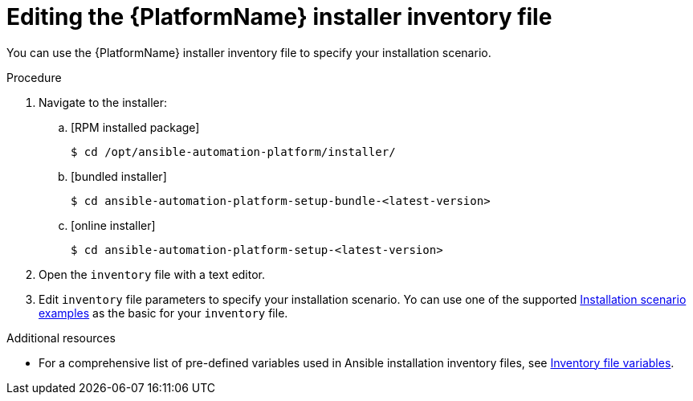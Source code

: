 [id="proc-editing-installer-inventory-file_{context}"]


= Editing the {PlatformName} installer inventory file

[role="_abstract"]
You can use the {PlatformName} installer inventory file to specify your installation scenario.


.Procedure

. Navigate to the installer:
.. [RPM installed package]
+
-----
$ cd /opt/ansible-automation-platform/installer/
-----
+
.. [bundled installer]
+
-----
$ cd ansible-automation-platform-setup-bundle-<latest-version>
-----
+
.. [online installer]
+
-----
$ cd ansible-automation-platform-setup-<latest-version>
-----
+
. Open the `inventory` file with a text editor.
. Edit `inventory` file parameters to specify your installation scenario. Yo can use one of the supported xref:con-install-scenario-examples[Installation scenario examples] as the basic for your `inventory` file.

[role="_additional-resources"]
.Additional resources
* For a comprehensive list of pre-defined variables used in Ansible installation inventory files, see xref:appendix-inventory-files-vars[Inventory file variables].
